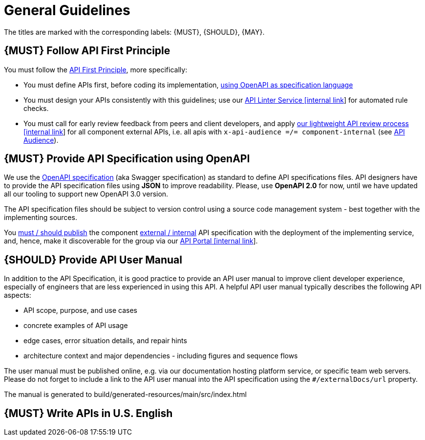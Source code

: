[[general-guidelines]]
= General Guidelines

The titles are marked with the corresponding labels: {MUST},
{SHOULD}, {MAY}.

[#100]
== {MUST} Follow API First Principle

You must follow the <<api-first, API First Principle>>, more specifically: 

* You must define APIs first, before coding its implementation, <<101, using OpenAPI as specification language>>
* You must design your APIs consistently with this guidelines; 
use our https://zally.zalando.net/[API Linter Service [internal link]] for automated rule checks. 
* You must call for early review feedback from peers and client developers, 
and apply https://github.bus.zalan.do/ApiGuild/ApiReviewProcedure[our lightweight API
review process [internal link]] for all component external APIs, i.e. 
all apis with `x-api-audience =/= component-internal` (see <<219, API Audience>>). 


[#101]
== {MUST} Provide API Specification using OpenAPI

We use the http://swagger.io/specification/[OpenAPI specification] (aka
Swagger specification) as standard to define API specifications files.
API designers have to provide the API specification files using *JSON*
to improve readability. Please, use *OpenAPI 2.0* for now, until we 
have updated all our tooling to support new OpenAPI 3.0 version. 

The API specification files should be subject to version control using
a source code management system - best together with the implementing sources. 

You <<192, must / should publish>> the component <<219, external / internal>> API specification
with the deployment of the implementing service, and, hence, make it discoverable 
for the group via our https://apis.zalando.net/[API Portal [internal link]].


[#102]
== {SHOULD} Provide API User Manual

In addition to the API Specification, it is good practice to provide an
API user manual to improve client developer experience, especially of
engineers that are less experienced in using this API. A helpful API user
manual typically describes the following API aspects:

* API scope, purpose, and use cases
* concrete examples of API usage
* edge cases, error situation details, and repair hints
* architecture context and major dependencies - including figures and
sequence flows

The user manual must be published online, e.g. via our documentation hosting platform service, or specific team web servers. Please do not forget to include a link to the 
API user manual into the API specification using the `#/externalDocs/url` property.

The manual is generated to build/generated-resources/main/src/index.html

[#103]
== {MUST} Write APIs in U.S. English

